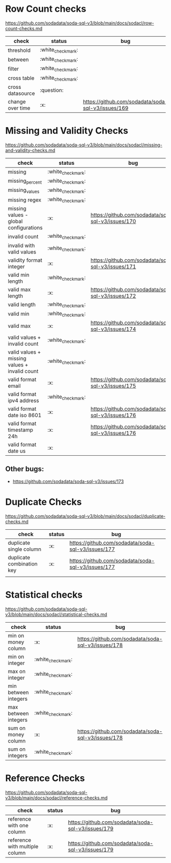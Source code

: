 * Row Count checks
  https://github.com/sodadata/soda-sql-v3/blob/main/docs/sodacl/row-count-checks.md

| check            | status | bug                                                |
|------------------+--------+----------------------------------------------------|
| threshold        | :white_check_mark:    |                                                    |
| between          | :white_check_mark:    |                                                    |
| filter           | :white_check_mark:    |                                                    |
| cross table      | :white_check_mark:    |                                                    |
| cross datasource | :question:    |                                                    |
| change over time | :x:    | https://github.com/sodadata/soda-sql-v3/issues/169 |


* Missing and Validity Checks
 https://github.com/sodadata/soda-sql-v3/blob/main/docs/sodacl/missing-and-validity-checks.md

 | check                                         | status | bug                                                |
 |-----------------------------------------------+--------+----------------------------------------------------|
 | missing                                       | :white_check_mark:    |                                                    |
 | missing_percent                               | :white_check_mark:    |                                                    |
 | missing_values                                | :white_check_mark:    |                                                    |
 | missing regex                                 | :white_check_mark:    |                                                    |
 | missing values - global configurations        | :x:    | https://github.com/sodadata/soda-sql-v3/issues/170 |
 | invalid count                                 | :white_check_mark:    |                                                    |
 | invalid with valid values                     | :white_check_mark:    |                                                    |
 | validity format integer                       | :x:    | https://github.com/sodadata/soda-sql-v3/issues/171 |
 | valid min length                              | :white_check_mark:    |                                                    |
 | valid max length                              | :x:    | https://github.com/sodadata/soda-sql-v3/issues/172 |
 | valid length                                  | :white_check_mark:    |                                                    |
 | valid min                                     | :white_check_mark:    |                                                    |
 | valid max                                     | :x:    | https://github.com/sodadata/soda-sql-v3/issues/174 |
 | valid values + invalid count                  | :white_check_mark:    |                                                    |
 | valid values + missing values + invalid count | :white_check_mark:    |                                                    |
 | valid format email                            | :x:    | https://github.com/sodadata/soda-sql-v3/issues/175 |
 | valid format ipv4 address                     | :white_check_mark:    |                                                    |
 | valid format date iso 8601                    | :x:    | https://github.com/sodadata/soda-sql-v3/issues/176 |
 | valid format timestamp 24h                    | :x:    | https://github.com/sodadata/soda-sql-v3/issues/176 |
 | valid format date us                          | :x:    |                                                    |

** Other bugs:
 - https://github.com/sodadata/soda-sql-v3/issues/173

*  Duplicate Checks
 https://github.com/sodadata/soda-sql-v3/blob/main/docs/sodacl/duplicate-checks.md

| check                     | status | bug                                                |
|---------------------------+--------+----------------------------------------------------|
| duplicate single column   | :x:    | https://github.com/sodadata/soda-sql-v3/issues/177 |
| duplicate combination key | :x:    | https://github.com/sodadata/soda-sql-v3/issues/177 |
|                           |        |                                                    |
* Statistical checks
 https://github.com/sodadata/soda-sql-v3/blob/main/docs/sodacl/statistical-checks.md

| check                | status | bug                                                |
|----------------------+--------+----------------------------------------------------|
| min on money column  | :x:    | https://github.com/sodadata/soda-sql-v3/issues/178 |
| min on integer       | :white_check_mark:    |                                                    |
| max on integer       | :white_check_mark:    |                                                    |
| min between integers | :white_check_mark:    |                                                    |
| max between integers | :white_check_mark:    |                                                    |
| sum on money column  | :x:    | https://github.com/sodadata/soda-sql-v3/issues/178 |
| sum on integers      | :white_check_mark:    |                                                    |

* Reference Checks
https://github.com/sodadata/soda-sql-v3/blob/main/docs/sodacl/reference-checks.md

| check                          | status | bug                                                |
|--------------------------------+--------+----------------------------------------------------|
| reference with one column      | :x:    | https://github.com/sodadata/soda-sql-v3/issues/179 |
| reference with multiple column | :x:    | https://github.com/sodadata/soda-sql-v3/issues/179 |
